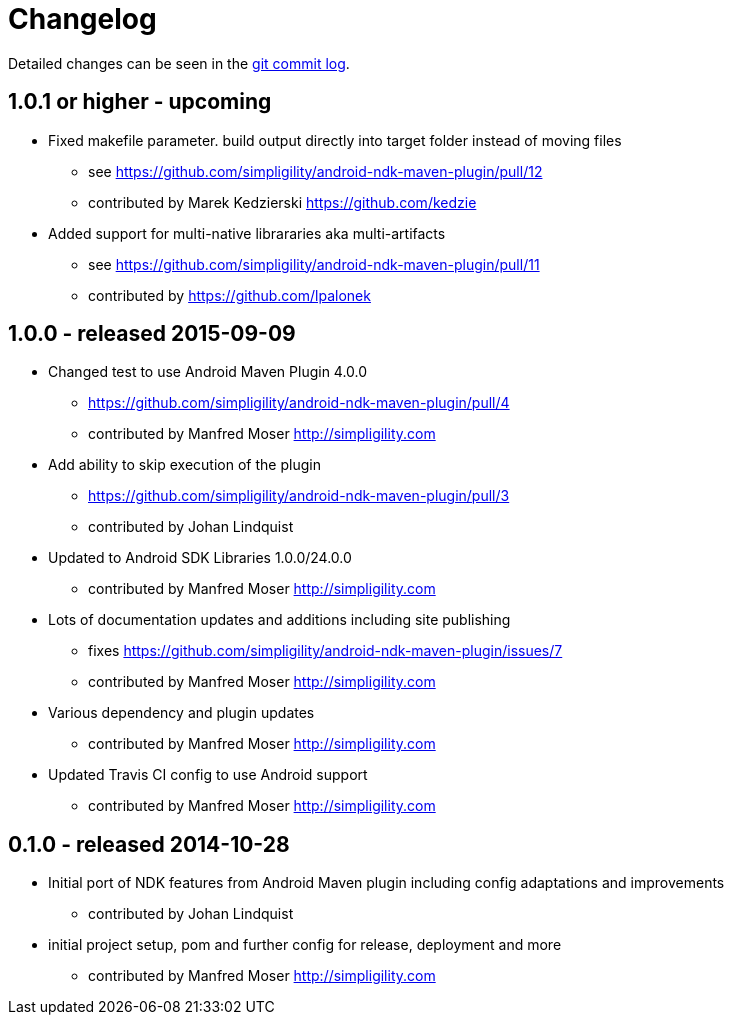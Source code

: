 = Changelog

Detailed changes can be seen in the 
https://github.com/simpligility/android-ndk-maven-plugin/commits/master[git commit log]. 

== 1.0.1 or higher - upcoming

* Fixed makefile parameter. build output directly into target folder instead of moving files
** see https://github.com/simpligility/android-ndk-maven-plugin/pull/12
** contributed by Marek Kedzierski https://github.com/kedzie
* Added support for multi-native librararies aka multi-artifacts
** see https://github.com/simpligility/android-ndk-maven-plugin/pull/11
** contributed by https://github.com/lpalonek

== 1.0.0 - released 2015-09-09

* Changed test to use Android Maven Plugin 4.0.0
** https://github.com/simpligility/android-ndk-maven-plugin/pull/4
** contributed by Manfred Moser http://simpligility.com
* Add ability to skip execution of the plugin
** https://github.com/simpligility/android-ndk-maven-plugin/pull/3
** contributed by Johan Lindquist
* Updated to Android SDK Libraries 1.0.0/24.0.0
** contributed by Manfred Moser http://simpligility.com
* Lots of documentation updates and additions including site publishing
** fixes https://github.com/simpligility/android-ndk-maven-plugin/issues/7
** contributed by Manfred Moser http://simpligility.com
* Various dependency and plugin updates
** contributed by Manfred Moser http://simpligility.com
* Updated Travis CI config to use Android support
** contributed by Manfred Moser http://simpligility.com

== 0.1.0 - released 2014-10-28

* Initial port of NDK features from Android Maven plugin including config adaptations and improvements
** contributed by Johan Lindquist
* initial project setup, pom and further config for release, deployment and more
** contributed by Manfred Moser http://simpligility.com

